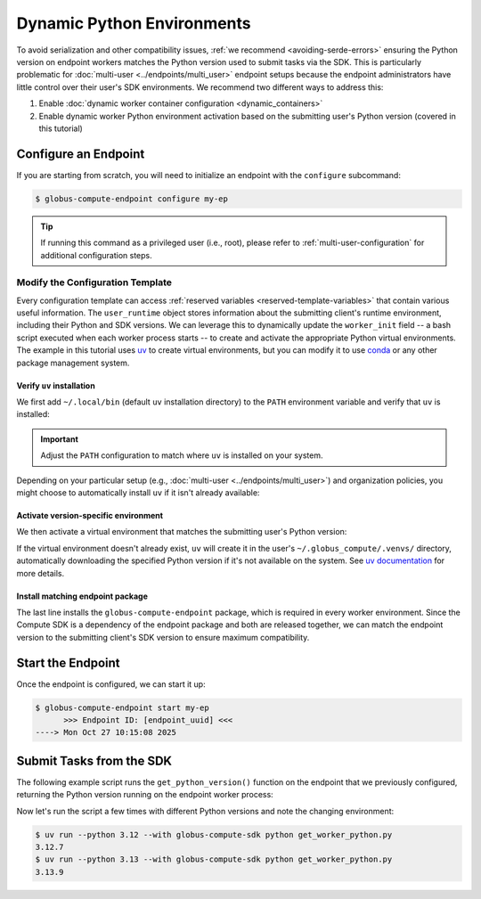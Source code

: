 Dynamic Python Environments
***************************

To avoid serialization and other compatibility issues, :ref:`we recommend <avoiding-serde-errors>`
ensuring the Python version on endpoint workers matches the Python version used to submit tasks
via the SDK. This is particularly problematic for :doc:`multi-user <../endpoints/multi_user>`
endpoint setups because the endpoint administrators have little control over their user's SDK
environments. We recommend two different ways to address this:

#. Enable :doc:`dynamic worker container configuration <dynamic_containers>`
#. Enable dynamic worker Python environment activation based on the submitting user's
   Python version (covered in this tutorial)


Configure an Endpoint
=====================

If you are starting from scratch, you will need to initialize an endpoint with
the ``configure`` subcommand:


.. code-block:: console

   $ globus-compute-endpoint configure my-ep

.. tip::
   If running this command as a privileged user (i.e., root), please refer to
   :ref:`multi-user-configuration` for additional configuration steps.


Modify the Configuration Template
---------------------------------

Every configuration template can access :ref:`reserved variables <reserved-template-variables>`
that contain various useful information. The ``user_runtime`` object stores information about the
submitting client's runtime environment, including their Python and SDK versions. We can leverage
this to dynamically update the ``worker_init`` field -- a bash script executed when each worker
process starts -- to create and activate the appropriate Python virtual environments. The example
in this tutorial uses `uv`_ to create virtual environments, but you can modify it to use `conda`_
or any other package management system.


Verify ``uv`` installation
~~~~~~~~~~~~~~~~~~~~~~~~~~

We first add ``~/.local/bin`` (default ``uv`` installation directory) to the ``PATH`` environment
variable and verify that ``uv`` is installed:

.. important::
   Adjust the ``PATH`` configuration to match where ``uv`` is installed on your system.

.. code-block:: yaml+jinja
   :caption: ``user_config_template.yaml.j2``
   :emphasize-lines: 6-10

   engine:
     type: GlobusComputeEngine
     provider:
        type: LocalProvider
        worker_init: |
          export PATH="$HOME/.local/bin:$PATH"
          if ! command -v uv &> /dev/null; then
            echo "ERROR: uv command not found"
            exit 1
          fi

Depending on your particular setup (e.g., :doc:`multi-user <../endpoints/multi_user>`) and
organization policies, you might choose to automatically install ``uv`` if it isn't already
available:

.. code-block:: yaml+jinja
   :caption: ``user_config_template.yaml.j2``
   :emphasize-lines: 8, 9

   engine:
     type: GlobusComputeEngine
     provider:
        type: LocalProvider
        worker_init: |
          export PATH="$HOME/.local/bin:$PATH"
          if ! command -v uv &> /dev/null; then
            echo "uv command not found; installing..."
            curl -LsSf https://astral.sh/uv/install.sh | sh
          fi


Activate version-specific environment
~~~~~~~~~~~~~~~~~~~~~~~~~~~~~~~~~~~~~

We then activate a virtual environment that matches the submitting user's Python version:

.. code-block:: yaml+jinja
   :caption: ``user_config_template.yaml.j2``
   :emphasize-lines: 1, 14-16

   {% set major, minor, micro = user_runtime.python.version_tuple %}

   engine:
     type: GlobusComputeEngine
     provider:
        type: LocalProvider
        worker_init: |
          export PATH="$HOME/.local/bin:$PATH"
          if ! command -v uv &> /dev/null; then
            echo "ERROR: uv command not found"
            exit 1
          fi

          ENV_PATH="$HOME/.globus_compute/.venvs/py{{ major }}{{ minor }}"
          uv venv "$ENV_PATH" --python {{ major }}.{{ minor }}
          source "$ENV_PATH/bin/activate"

If the virtual environment doesn't already exist, ``uv`` will create it in the user's
``~/.globus_compute/.venvs/`` directory, automatically downloading the specified Python
version if it's not available on the system. See `uv documentation <https://docs.astral.sh/uv/pip/environments/>`_
for more details.


Install matching endpoint package
~~~~~~~~~~~~~~~~~~~~~~~~~~~~~~~~~

The last line installs the ``globus-compute-endpoint`` package, which is required in every
worker environment. Since the Compute SDK is a dependency of the endpoint package and both
are released together, we can match the endpoint version to the submitting client's SDK
version to ensure maximum compatibility.

.. code-block:: yaml+jinja
   :caption: ``user_config_template.yaml.j2``
   :emphasize-lines: 18

   {% set major, minor, micro = user_runtime.python.version_tuple %}

   engine:
     type: GlobusComputeEngine
     provider:
        type: LocalProvider
        worker_init: |
          export PATH="$HOME/.local/bin:$PATH"
          if ! command -v uv &> /dev/null; then
            echo "ERROR: uv command not found"
            exit 1
          fi

          ENV_PATH="$HOME/.globus_compute/.venvs/py{{ major }}{{ minor }}"
          uv venv "$ENV_PATH" --python {{ major }}.{{ minor }}
          source "$ENV_PATH/bin/activate"

          uv pip install globus-compute-endpoint=={{ user_runtime.globus_compute_sdk_version }}


Start the Endpoint
==================

Once the endpoint is configured, we can start it up:

.. code-block:: console

   $ globus-compute-endpoint start my-ep
         >>> Endpoint ID: [endpoint_uuid] <<<
   ----> Mon Oct 27 10:15:08 2025


Submit Tasks from the SDK
=========================

The following example script runs the ``get_python_version()`` function on the endpoint that we
previously configured, returning the Python version running on the endpoint worker process:

.. code-block:: python
   :caption: ``get_worker_python.py``

   from globus_compute_sdk import Executor


   def get_python_version():
      import platform
      return platform.python_version()


   ep_id = "..."  # Endpoint ID from previous step

   with Executor(endpoint_id=ep_id) as ex:
      f = ex.submit(get_python_version)
      print(f.result())

Now let's run the script a few times with different Python versions and note the changing
environment:

.. code-block:: console

   $ uv run --python 3.12 --with globus-compute-sdk python get_worker_python.py
   3.12.7
   $ uv run --python 3.13 --with globus-compute-sdk python get_worker_python.py
   3.13.9


.. _uv: https://docs.astral.sh/uv/
.. _conda: https://docs.conda.io/en/latest/